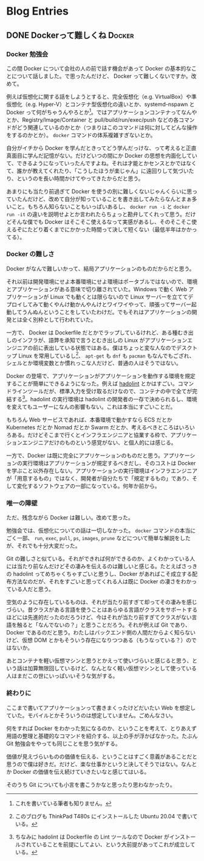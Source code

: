 #+HUGO_BASE_DIR: ../
#+HUGO_SECTION: post
#+author: 515hikaru

* Blog Entries
  :PROPERTIES:
  :VISIBILITY: children
  :END:

** DONE Dockerって難しくね :Docker:
   :PROPERTIES:
   :EXPORT_FILE_NAME: 2020-06-26-docker-is-difficult
   :EXPORT_DATE: 2020-06-26
   :EXPORT_HUGO_CUSTOM_FRONT_MATTER+: :toc true
   :EXPORT_HUGO_CUSTOM_FRONT_MATTER+: :stylesheet "post.csv"
   :END:

*** Docker 勉強会

この間 Docker について会社の人の前で話す機会があって Docker の基本的なことについて話しました。で思ったんだけど、 Docker って難しくないですか。改めて。

例えば仮想化に関する話をしようとすると、完全仮想化（e.g. VirtualBox）や準仮想化（e.g. Hyper-V）とコンテナ型仮想化の違いとか、systemd-nspawn と Docker って何がちゃうんやろとか[fn:1]。ではアプリケーションコンテナってなんやとか、Registry/Image/Container と pull/build/run/exec/push などの各コマンドがどう関連しているのかとか（つまりはこのコマンドは何に対してどんな操作をするのかとか）。 =docker= コマンドの体系複雑すぎないとか。

[fn:1] これを書いている筆者も知りません。


自分がイチから Docker を学んだときってどう学んだっけな、って考えると正直真面目に学んだ記憶がない。だけどいつの間にか Docker の思想を内面化していて、できるようになっていったんですよね。それは才能とかセンスとかではなくて、誰かが教えてくれたり、「こうしたほうが楽じゃん」に遠回りして気づいたり、というのを長い時間かけてやってきたからだと思う。

あまりにも当たり前過ぎて Docker を使うの別に難しくないじゃんくらいに思っていたんだけど、改めて自分が知っていることを書き出してみたらなんとまぁ多いこと。もちろん知らないこともいっぱいあるし、 =docker run -i= と =docker run -it= の違いを説明せよとか言われたらちょっと勘弁してくれって思う。だけどそんな僕でも Docker はそこそこ使えるなって実感があるし、そのそこそこ使えるぞにたどり着くまでにかかった時間って決して短くない（最低半年はかかってる）。

*** Docker の難しさ

Docker がなんで難しいかって、結局アプリケーションのものだからだと思う。

それ以前は開発環境にせよ本番環境にせよ環境はポータブルではないので、環境とアプリケーションがある意味で切り離されていた。Windows で動く Web アプリケーションが Linux でも動くとは限らないので Linux サーバーを立ててデプロイしてみて動くやんけ動かんやんけとワイワイやって、頑張ってサーバー起動してうんぬんということをしていたわけだ。でもそれはアプリケーションの開発とは全く別枠として行われていた。

一方で、 Docker は Dockerfile だとかでラップしているけれど、ある種むき出しのインフラが、語弊を承知で言うとむき出しの Linux がアプリケーションエンジニアの前に表出している状態ではある。僕はちょっと変な人なのでデスクトップ Linux を常用しているし[fn:2]、 =apt-get= も =dnf= も =pacman= もなんでもござれ、シェルとか環境変数とか慣れっこな人だけど、普通の人はそうではない。

[fn:2] このブログも ThinkPad T480s にインストールした Ubuntu 20.04 で書いている。


Docker の登場で、アプリケーションがアプリケーションを動作する環境を規定することが簡単にできるようになった。例えば [[https://github.com/hadolint/hadolint][hadolint]] とかはすごい。コマンドラインツールだが、標準入力を受け取るだけなので、コンテナの中で全てが完結する[fn:3]。hadolint の実行環境は hadolint の開発者の一存で決められるし、環境を変えてもユーザーになんの影響もない。これは本当にすごいことだ。

[fn:3] ちなみに hadolint は Dockerfile の Lint ツールなので Docker がインストールされていることを前提にしてよい、という大前提があってこれが成立している。


もちろん Web サービスであれば、本番環境で動かすなら ECS だとか Kubernetes だとか Nomad だとか Swarm だとか、考えるべきところはいろいろある。だけどそこまで行くとインフラエンジニアと協業する枠で、アプリケーションエンジニアだけのものという感覚がない、と個人的には感じる。

一方で、Docker は既に完全にアプリケーションのものだと思う。アプリケーションの実行環境はアプリケーションが規定するべきだし、そのコストは Docker を学ぶこと以外存在しない。アプリケーションの実行環境はインフラエンジニアが「用意するもの」ではなく、開発者が自分たちで「規定するもの」であり、そして変化するソフトウェアの一部になっている。何年か前から。

*** 唯一の障壁

ただ、残念ながら Docker は難しい。改めて思った。

勉強会では、仮想化についての話は一切しなかった。 =docker= コマンドの本当にごく一部、 =run=, =exec=, =pull=, =ps=, =images=, =prune= などについて簡単な解説をしたが、それでも十分大変だった。

Git の難しさと似ている。それができれば何ができるのか、よくわかっている人には当たり前なんだけどその凄みを伝えるのは難しいと感じる。たとえばさっきの hadolint ってめちゃくちゃすごいと思うし、Docker があればこそ成立する配布方法なのだが、それをすごいと思ってくれる人は既に Docker の凄さをわかっている人だと思う。

空気のように存在しているものは、それが当たり前すぎて却ってその凄みを感じづらい。昔クラスがある言語を使うことはあらゆる言語がクラスをサポートするほどには先進的だったのだろうけど、今はそれが当たり前すぎてクラスがない言語を触ると「なんでないの？」と思うことだろう。それが例えば Git であり、 Docker であるのだと思う。わたしはバックエンド側の人間だからよく知らないけど、仮想 DOM とかもそういう存在になりつつある（もうなっている？）のではないか。

あとコンテナを軽い仮想マシンと思うとかえって使いづらいと感じると思う、という話は加算無限回しているけど、なんとなく軽い仮想マシンとして使っている人はまだこの世にいっぱいいそうな気がする。

*** 終わりに

ここまで書いてアプリケーションって書きまくったけどだいたい Web を想定していた。モバイルとかそういうのは想定していません。ごめんなさい。

何をすれば Docker をわかった気になるのか、ということを考えて、とりあえず用語の整理と基礎的なコマンドを紹介する、以上の手が浮かばなかった。たぶん Git 勉強会をやっても同じことを思う気がする。

価値が見えづらいものの価値を伝える、ということはすごく意義があることだと思うので僕は好きだ。だけど、楽な仕事かというと決してそうではない。なんとか Docker の価値を伝え続けていきたいなと感じてはいる。

そのうち Git についても小言を書こうかなと思ったり思わなかったり。
